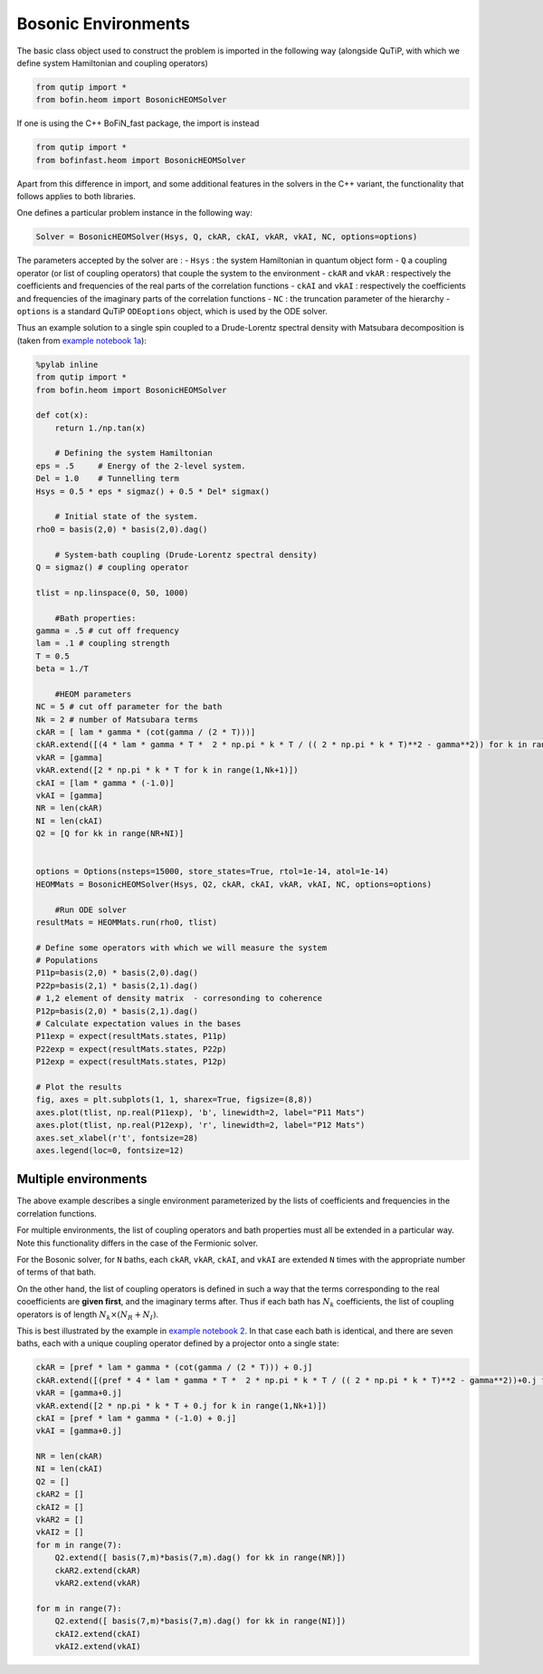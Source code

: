 #####################
Bosonic Environments
#####################

The basic class object used to construct the problem is imported in the following way (alongside QuTiP, with which we define system Hamiltonian and coupling operators)

.. code-block:: python

    from qutip import *
    from bofin.heom import BosonicHEOMSolver
    
If one is using the C++ BoFiN_fast package, the import is instead

.. code-block:: python

    from qutip import *
    from bofinfast.heom import BosonicHEOMSolver
    
    
Apart from this difference in import, and some additional features in the solvers in the C++ variant, the functionality that follows applies to both libraries.

One defines a particular problem instance in the following way:

.. code-block:: python

    Solver = BosonicHEOMSolver(Hsys, Q, ckAR, ckAI, vkAR, vkAI, NC, options=options)


The parameters accepted by the solver are :
- ``Hsys`` : the system Hamiltonian in quantum object form
- ``Q`` a coupling operator (or list of coupling operators) that couple the system to the environment
- ``ckAR`` and ``vkAR`` : respectively the coefficients and frequencies of the real parts of the correlation functions
- ``ckAI``  and ``vkAI`` : respectively the coefficients and frequencies of the imaginary parts of the correlation functions
- ``NC`` : the truncation parameter of the hierarchy
- ``options`` is a standard QuTiP ``ODEoptions`` object, which is used by the ODE solver.

Thus an example solution to a single spin coupled to a Drude-Lorentz spectral density with Matsubara decomposition is (taken from `example notebook 1a <https://github.com/tehruhn/bofin/blob/main/examples/example-1a-Spin-bath-model-basic.ipynb>`_):

.. code-block:: python

    %pylab inline
    from qutip import *
    from bofin.heom import BosonicHEOMSolver

    def cot(x):
        return 1./np.tan(x)
    
        # Defining the system Hamiltonian
    eps = .5     # Energy of the 2-level system.
    Del = 1.0    # Tunnelling term
    Hsys = 0.5 * eps * sigmaz() + 0.5 * Del* sigmax()

        # Initial state of the system.
    rho0 = basis(2,0) * basis(2,0).dag()  

        # System-bath coupling (Drude-Lorentz spectral density)
    Q = sigmaz() # coupling operator

    tlist = np.linspace(0, 50, 1000)

        #Bath properties:
    gamma = .5 # cut off frequency
    lam = .1 # coupling strength
    T = 0.5
    beta = 1./T

        #HEOM parameters
    NC = 5 # cut off parameter for the bath
    Nk = 2 # number of Matsubara terms
    ckAR = [ lam * gamma * (cot(gamma / (2 * T)))]
    ckAR.extend([(4 * lam * gamma * T *  2 * np.pi * k * T / (( 2 * np.pi * k * T)**2 - gamma**2)) for k in range(1,Nk+1)])
    vkAR = [gamma]
    vkAR.extend([2 * np.pi * k * T for k in range(1,Nk+1)])
    ckAI = [lam * gamma * (-1.0)]
    vkAI = [gamma]
    NR = len(ckAR)
    NI = len(ckAI)
    Q2 = [Q for kk in range(NR+NI)]


    options = Options(nsteps=15000, store_states=True, rtol=1e-14, atol=1e-14)
    HEOMMats = BosonicHEOMSolver(Hsys, Q2, ckAR, ckAI, vkAR, vkAI, NC, options=options)

        #Run ODE solver
    resultMats = HEOMMats.run(rho0, tlist) 

    # Define some operators with which we will measure the system
    # Populations
    P11p=basis(2,0) * basis(2,0).dag()
    P22p=basis(2,1) * basis(2,1).dag()
    # 1,2 element of density matrix  - corresonding to coherence
    P12p=basis(2,0) * basis(2,1).dag()
    # Calculate expectation values in the bases
    P11exp = expect(resultMats.states, P11p)
    P22exp = expect(resultMats.states, P22p)
    P12exp = expect(resultMats.states, P12p)

    # Plot the results
    fig, axes = plt.subplots(1, 1, sharex=True, figsize=(8,8))
    axes.plot(tlist, np.real(P11exp), 'b', linewidth=2, label="P11 Mats")
    axes.plot(tlist, np.real(P12exp), 'r', linewidth=2, label="P12 Mats")
    axes.set_xlabel(r't', fontsize=28)
    axes.legend(loc=0, fontsize=12)
 
.. image:: figures/docsfig1.png


Multiple environments
=====================

The above example describes a single environment parameterized by the lists of coefficients and frequencies in the correlation functions.

For multiple environments, the list of coupling operators and bath properties must all be extended in a particular way.  Note this functionality
differs in the case of the Fermionic solver.

For the Bosonic solver, for ``N`` baths, each ``ckAR``, ``vkAR``, ``ckAI``, and ``vkAI`` are extended ``N`` times with the appropriate number of terms of that bath. 

On the other hand, the list of coupling operators is defined in such a way that the terms corresponding to the real cooefficients are **given first**, and the imaginary terms after.
Thus if each bath has :math:`N_k` coefficients, the list of coupling operators is of length :math:`N_k \times (N_R + N_I)`.

This is best illustrated by the example in `example notebook 2 <https://github.com/tehruhn/bofin/blob/main/examples/example-2-FMO-example.ipynb>`_. In that case each bath is identical, and there are seven baths, each with a unique coupling operator defined by a projector onto a single state:

.. code-block:: python

    ckAR = [pref * lam * gamma * (cot(gamma / (2 * T))) + 0.j]
    ckAR.extend([(pref * 4 * lam * gamma * T *  2 * np.pi * k * T / (( 2 * np.pi * k * T)**2 - gamma**2))+0.j for k in range(1,Nk+1)])
    vkAR = [gamma+0.j]
    vkAR.extend([2 * np.pi * k * T + 0.j for k in range(1,Nk+1)])
    ckAI = [pref * lam * gamma * (-1.0) + 0.j]
    vkAI = [gamma+0.j]
    
    NR = len(ckAR)
    NI = len(ckAI)
    Q2 = []
    ckAR2 = []
    ckAI2 = []
    vkAR2 = []
    vkAI2 = []
    for m in range(7):
        Q2.extend([ basis(7,m)*basis(7,m).dag() for kk in range(NR)])
        ckAR2.extend(ckAR)    
        vkAR2.extend(vkAR)
       
    for m in range(7):
        Q2.extend([ basis(7,m)*basis(7,m).dag() for kk in range(NI)])
        ckAI2.extend(ckAI)
        vkAI2.extend(vkAI)
        
